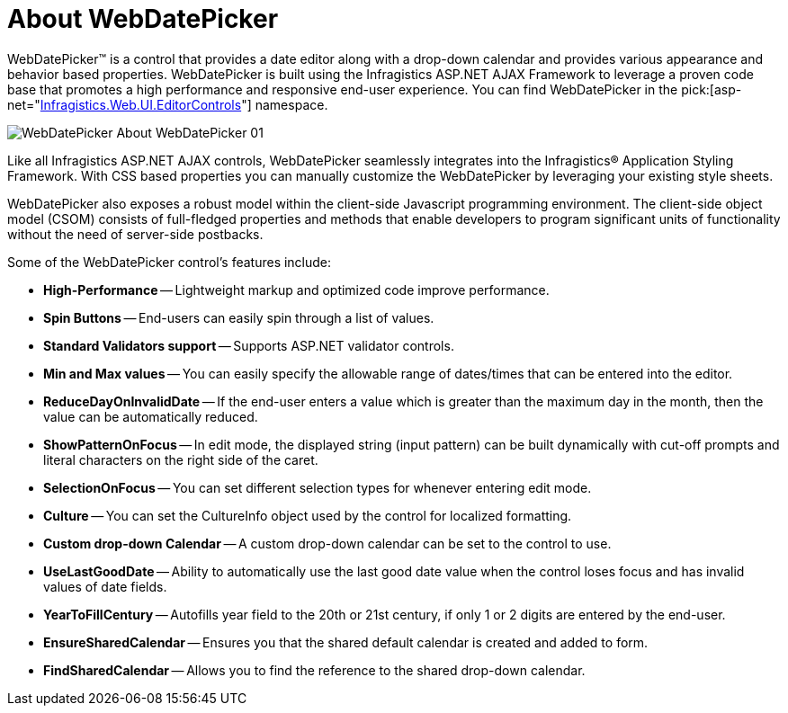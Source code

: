 ﻿////

|metadata|
{
    "name": "webdatepicker-about-webdatepicker",
    "controlName": ["WebDatePicker"],
    "tags": ["Getting Started","Selection"],
    "guid": "{EDB230B7-D133-4FAA-BE76-AB42BFF4986B}",  
    "buildFlags": [],
    "createdOn": "2009-04-06T11:26:34Z"
}
|metadata|
////

= About WebDatePicker

WebDatePicker™ is a control that provides a date editor along with a drop-down calendar and provides various appearance and behavior based properties. WebDatePicker is built using the Infragistics ASP.NET AJAX Framework to leverage a proven code base that promotes a high performance and responsive end-user experience. You can find WebDatePicker in the  pick:[asp-net="link:infragistics4.web.v{ProductVersion}~infragistics.web.ui.editorcontrols_namespace.html[Infragistics.Web.UI.EditorControls]"]  namespace.

image::images/WebDatePicker_About_WebDatePicker_01.png[]

Like all Infragistics ASP.NET AJAX controls, WebDatePicker seamlessly integrates into the Infragistics® Application Styling Framework. With CSS based properties you can manually customize the WebDatePicker by leveraging your existing style sheets.

WebDatePicker also exposes a robust model within the client-side Javascript programming environment. The client-side object model (CSOM) consists of full-fledged properties and methods that enable developers to program significant units of functionality without the need of server-side postbacks.

Some of the WebDatePicker control’s features include:

* *High-Performance* -- Lightweight markup and optimized code improve performance.
* *Spin Buttons* -- End-users can easily spin through a list of values.
* *Standard Validators support* -- Supports ASP.NET validator controls.
* *Min and Max values* -- You can easily specify the allowable range of dates/times that can be entered into the editor.
* *ReduceDayOnInvalidDate* -- If the end-user enters a value which is greater than the maximum day in the month, then the value can be automatically reduced.
* *ShowPatternOnFocus* -- In edit mode, the displayed string (input pattern) can be built dynamically with cut-off prompts and literal characters on the right side of the caret.
* *SelectionOnFocus* -- You can set different selection types for whenever entering edit mode.
* *Culture* -- You can set the CultureInfo object used by the control for localized formatting.
* *Custom drop-down Calendar* -- A custom drop-down calendar can be set to the control to use.
* *UseLastGoodDate* -- Ability to automatically use the last good date value when the control loses focus and has invalid values of date fields.
* *YearToFillCentury* -- Autofills year field to the 20th or 21st century, if only 1 or 2 digits are entered by the end-user.
* *EnsureSharedCalendar* -- Ensures you that the shared default calendar is created and added to form.
* *FindSharedCalendar* -- Allows you to find the reference to the shared drop-down calendar.